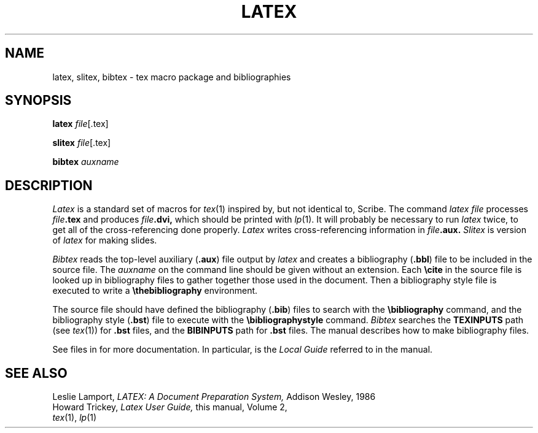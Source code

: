 .TH LATEX 6
.CT 1 writing_other
.SH NAME
latex, slitex, bibtex \- tex macro package and bibliographies
.SH SYNOPSIS
.B latex
.IR file [.tex]
.PP
.B slitex
.IR file [.tex]
.PP
.PP
.B bibtex
.I auxname
.SH DESCRIPTION
.I Latex
is a standard set of macros for
.IR tex (1)
inspired by, but not identical to, Scribe.
The command
.I "latex file"
processes
.IB file .tex
and produces
.IB file .dvi,
which should be printed with
.IR lp (1).
It will probably be necessary to run
.I latex
twice, to get all of the cross-referencing done properly.
.I Latex
writes cross-referencing information in
.IB file .aux.
.I Slitex
is version of 
.I latex
for making slides.
.PP
.I Bibtex
reads the top-level auxiliary
.RB ( .aux )
file output by
.I latex
and creates a bibliography
.RB ( .bbl )
file to be included in the 
source file.
The
.I auxname
on the command line should be given without an extension.
Each
.B \ecite
in the source file is looked up in bibliography files to gather
together those used in the document.
Then a bibliography style file is executed to write a
.B \ethebibliography
environment.
.PP
The source file should have defined the bibliography
.RB ( .bib )
files to search with the
.B \ebibliography
command, and the bibliography style
.RB ( .bst )
file to execute with the
.B \ebibliographystyle
command.
.I Bibtex
searches the
.B TEXINPUTS
path (see
.IR tex (1))
for
.BR .bst
files, and the
.B BIBINPUTS
path for
.B .bst
files.
The manual describes how to make bibliography files.
.PP
See files in
.L /usr/lib/tex/macros/doc
for more documentation.
In particular,
.L local.tex
is the
.I "Local Guide"
referred to in the manual.
.SH "SEE ALSO"
Leslie Lamport,
.I LATEX: A Document Preparation System,
Addison Wesley, 1986
.br
Howard Trickey,
.I Latex User Guide,
this manual, Volume 2,
.br
.IR tex (1),
.IR lp (1)
